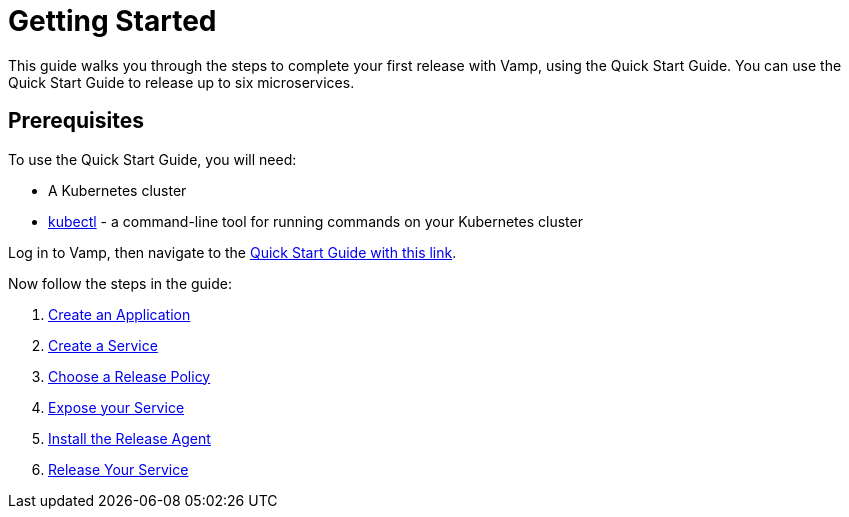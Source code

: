 = Getting Started
:page-layout: classic-docs
:page-liquid:
:icons: font
:toc: macro

This guide walks you through the steps to complete your first release with Vamp, using the Quick Start Guide. You can use the Quick Start Guide to release up to six microservices.

== Prerequisites

To use the Quick Start Guide, you will need:

* A Kubernetes cluster
* https://kubernetes.io/docs/tasks/tools/[kubectl] - a command-line tool for running commands on your Kubernetes cluster

Log in to Vamp, then navigate to the https://vamp.cloud/6/quickstart[Quick Start Guide with this link].

Now follow the steps in the guide:

. <<./step-1#,Create an Application>>
. <<./step-2#,Create a Service>>
. <<./step-3#,Choose a Release Policy>>
. <<./step-4#,Expose your Service>>
. <<./step-5#,Install the Release Agent>>
. <<./step-6#,Release Your Service>>